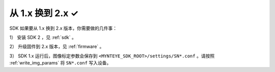 .. _sdk_from_v1:

从 1.x 换到 2.x ✓
=================

SDK 如果要从 1.x 换到 2.x 版本，你需要做的几件事：

1） 安装 SDK 2 ，见 :ref:`sdk` 。

2） 升级固件到 2.x 版本，见 :ref:`firmware` 。

3） SDK 1.x 运行后，图像标定参数会保存到 ``<MYNTEYE_SDK_ROOT>/settings/SN*.conf`` 。请按照 :ref:`write_img_params` 将 ``SN*.conf`` 写入设备。
